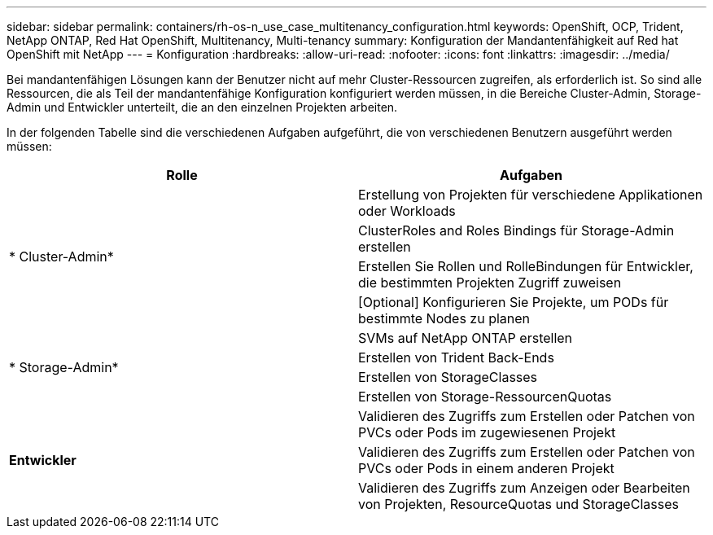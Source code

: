 ---
sidebar: sidebar 
permalink: containers/rh-os-n_use_case_multitenancy_configuration.html 
keywords: OpenShift, OCP, Trident, NetApp ONTAP, Red Hat OpenShift, Multitenancy, Multi-tenancy 
summary: Konfiguration der Mandantenfähigkeit auf Red hat OpenShift mit NetApp 
---
= Konfiguration
:hardbreaks:
:allow-uri-read: 
:nofooter: 
:icons: font
:linkattrs: 
:imagesdir: ../media/


[role="lead"]
Bei mandantenfähigen Lösungen kann der Benutzer nicht auf mehr Cluster-Ressourcen zugreifen, als erforderlich ist. So sind alle Ressourcen, die als Teil der mandantenfähige Konfiguration konfiguriert werden müssen, in die Bereiche Cluster-Admin, Storage-Admin und Entwickler unterteilt, die an den einzelnen Projekten arbeiten.

In der folgenden Tabelle sind die verschiedenen Aufgaben aufgeführt, die von verschiedenen Benutzern ausgeführt werden müssen:

|===
| Rolle | Aufgaben 


.4+| * Cluster-Admin* | Erstellung von Projekten für verschiedene Applikationen oder Workloads 


| ClusterRoles and Roles Bindings für Storage-Admin erstellen 


| Erstellen Sie Rollen und RolleBindungen für Entwickler, die bestimmten Projekten Zugriff zuweisen 


| [Optional] Konfigurieren Sie Projekte, um PODs für bestimmte Nodes zu planen 


.4+| * Storage-Admin* | SVMs auf NetApp ONTAP erstellen 


| Erstellen von Trident Back-Ends 


| Erstellen von StorageClasses 


| Erstellen von Storage-RessourcenQuotas 


.3+| *Entwickler* | Validieren des Zugriffs zum Erstellen oder Patchen von PVCs oder Pods im zugewiesenen Projekt 


| Validieren des Zugriffs zum Erstellen oder Patchen von PVCs oder Pods in einem anderen Projekt 


| Validieren des Zugriffs zum Anzeigen oder Bearbeiten von Projekten, ResourceQuotas und StorageClasses 
|===